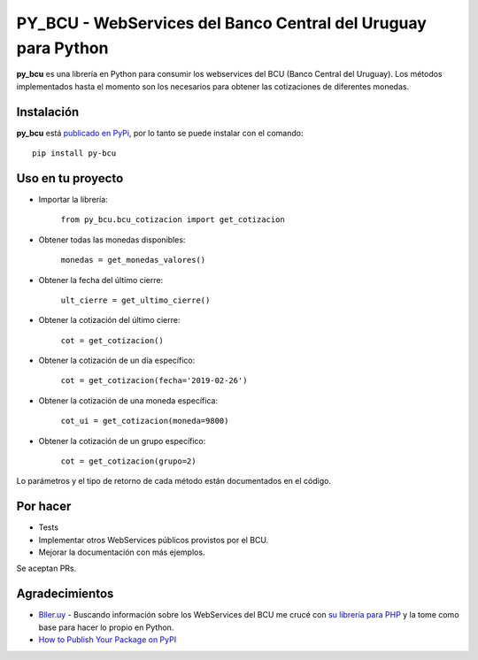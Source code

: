 
PY_BCU - WebServices del Banco Central del Uruguay para Python
==============================================================

**py_bcu** es una librería en Python para consumir los webservices del
BCU (Banco Central del Uruguay). Los métodos implementados hasta el
momento son los necesarios para obtener las cotizaciones de diferentes
monedas.

Instalación
-----------

**py_bcu** está `publicado en PyPi`_, por lo tanto se puede instalar con
el comando:

::

   pip install py-bcu

Uso en tu proyecto
------------------

-  Importar la librería:

    ``from py_bcu.bcu_cotizacion import get_cotizacion``

-  Obtener todas las monedas disponibles:

    ``monedas = get_monedas_valores()``

-  Obtener la fecha del último cierre:

    ``ult_cierre = get_ultimo_cierre()``

-  Obtener la cotización del último cierre:

    ``cot = get_cotizacion()``

-  Obtener la cotización de un día específico:

    ``cot = get_cotizacion(fecha='2019-02-26')``

-  Obtener la cotización de una moneda específica:

    ``cot_ui = get_cotizacion(moneda=9800)``

-  Obtener la cotización de un grupo específico:

    ``cot = get_cotizacion(grupo=2)``

Lo parámetros y el tipo de retorno de cada método están documentados en
el código.

Por hacer
---------

-  Tests
-  Implementar otros WebServices públicos provistos por el BCU.
-  Mejorar la documentación con más ejemplos.

Se aceptan PRs.

Agradecimientos
---------------

- `Bller.uy`_ - Buscando información sobre los WebServices del BCU me crucé con `su librería para PHP`_ y la tome como base para hacer lo propio en Python.

- `How to Publish Your Package on PyPI`_


.. _publicado en PyPi: https://pypi.org/project/py-bcu/
.. _Bller.uy: https://biller.uy/
.. _su librería para PHP: https://github.com/biller/bcu
.. _How to Publish Your Package on PyPI: https://blog.jetbrains.com/pycharm/2017/05/how-to-publish-your-package-on-pypi/
